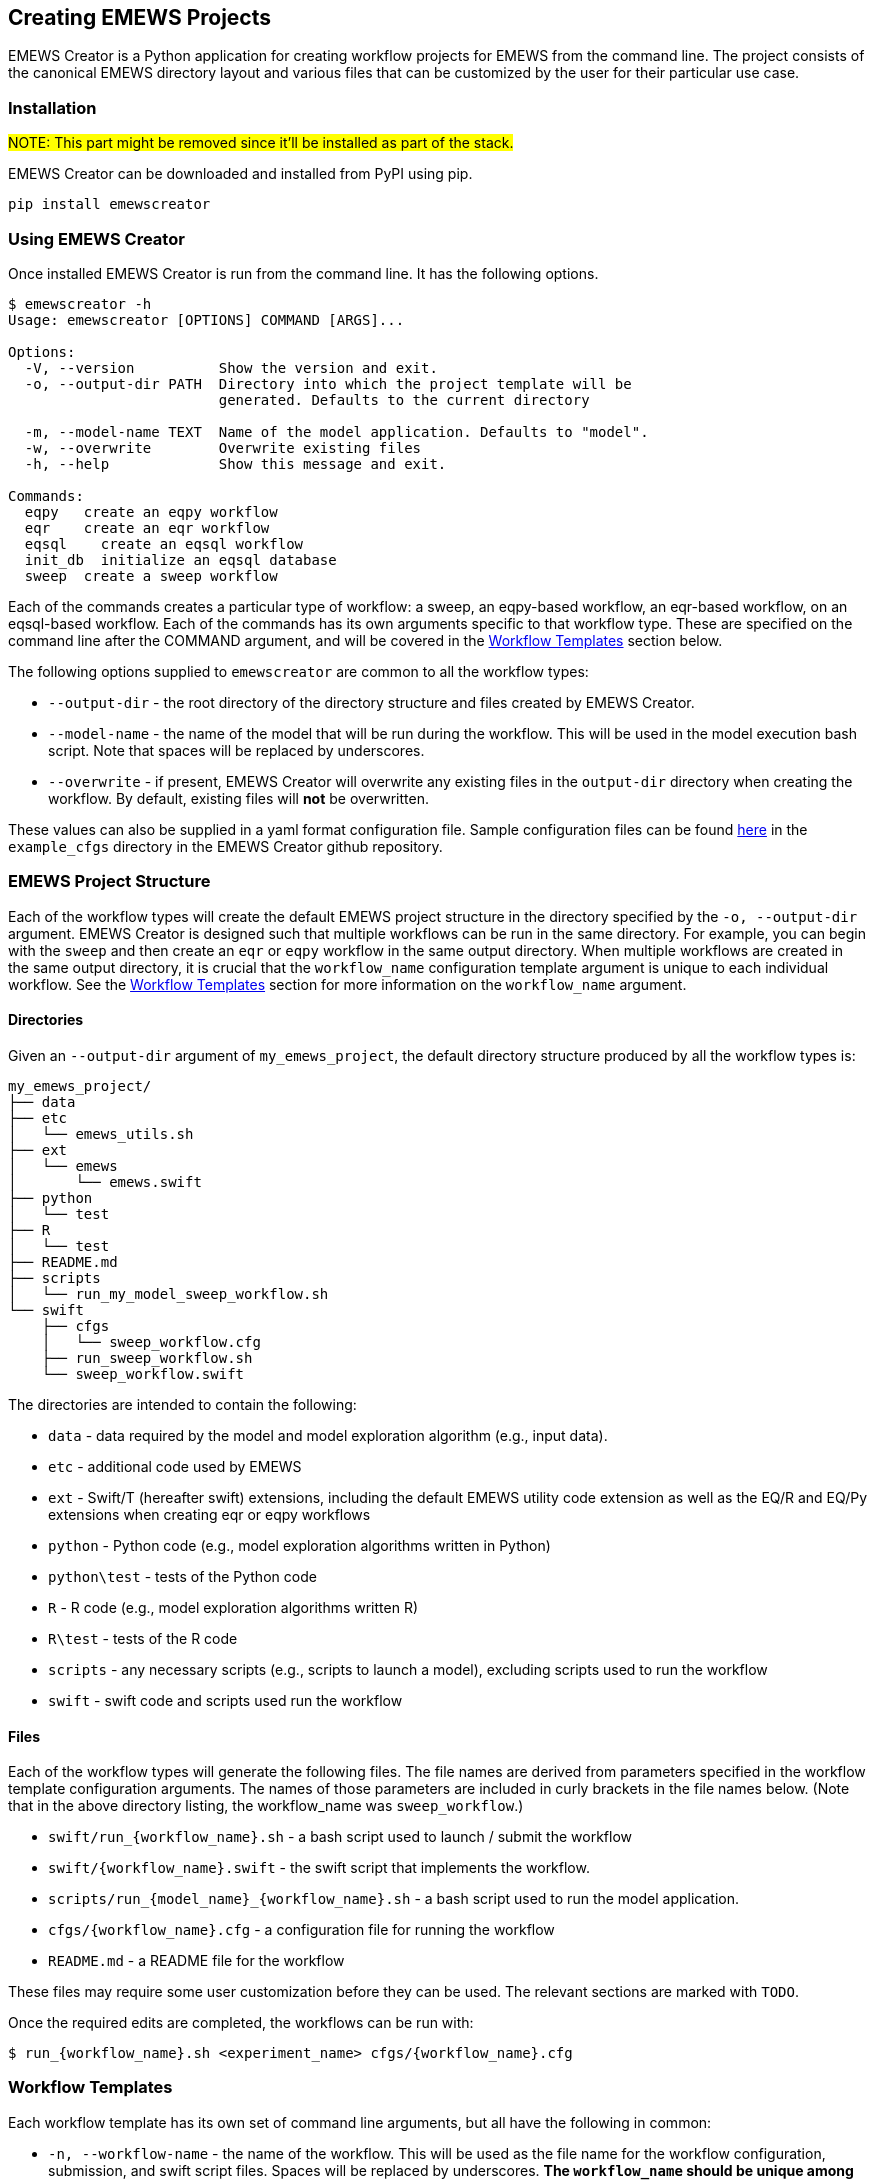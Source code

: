 [[creating_emews_projects, Creating EMEWS Projects]]
== Creating EMEWS Projects

EMEWS Creator is a Python application for creating workflow projects for EMEWS from
the command line. The project consists of the canonical EMEWS directory layout and 
various files that can be customized by the user for their particular use case.


=== Installation

#NOTE: This part might be removed since it'll be installed as part of the stack.#

EMEWS Creator can be downloaded and installed from PyPI using pip.

----
pip install emewscreator
----

=== Using EMEWS Creator

Once installed EMEWS Creator is run from the command line. It has the following
options.

----
$ emewscreator -h
Usage: emewscreator [OPTIONS] COMMAND [ARGS]...

Options:
  -V, --version          Show the version and exit.
  -o, --output-dir PATH  Directory into which the project template will be
                         generated. Defaults to the current directory

  -m, --model-name TEXT  Name of the model application. Defaults to "model".
  -w, --overwrite        Overwrite existing files
  -h, --help             Show this message and exit.

Commands:
  eqpy   create an eqpy workflow
  eqr    create an eqr workflow
  eqsql    create an eqsql workflow
  init_db  initialize an eqsql database
  sweep  create a sweep workflow
----

Each of the commands creates a particular type of workflow: a sweep, an eqpy-based workflow, 
an eqr-based workflow, on an eqsql-based workflow. Each of the commands has its own arguments specific to that
workflow type. These are specified on the command line after the COMMAND argument, and will 
be covered in the <<wflow_templates>> section below.

The following options supplied to `emewscreator` are common to all the workflow types:

*  `--output-dir` - the root directory of the directory structure and files created
by EMEWS Creator. 
* `--model-name` - the name  of the model that will be run during the workflow. 
This will be used in the model execution bash script. Note that spaces will be replaced by underscores.
* `--overwrite` - if present, EMEWS Creator will overwrite any existing files in the
`output-dir` directory when creating the workflow. By default, existing files will *not* be overwritten. 

These values can also be supplied in a yaml format configuration file. Sample
configuration files can be found https://github.com/emews/emews-project-creator/tree/master/example_cfgs[here,window=_blank,pts="noopener,nofollow"]
in the `example_cfgs` directory in the EMEWS Creator github repository. 

[[emews_proj_struc, EMEWS Project Structure]]
=== EMEWS Project Structure

Each of the workflow types will create the default EMEWS project structure
in the directory specified by the `-o, --output-dir` argument. 
EMEWS Creator is designed such that multiple workflows can be run in the same directory. 
For example, you can begin with the `sweep` and then create an `eqr` or `eqpy`
workflow in the same output directory. When multiple workflows are created
in the same output directory, it is crucial that the `workflow_name`
configuration template argument is unique to each individual workflow. See
the <<wflow_templates>> section for more information on the `workflow_name`
argument.

==== Directories

Given an `--output-dir` argument of `my_emews_project`, the default directory structure 
produced by all the workflow types is:

----
my_emews_project/
├── data
├── etc
│   └── emews_utils.sh
├── ext
│   └── emews
│       └── emews.swift
├── python
│   └── test
├── R
│   └── test
├── README.md
├── scripts
│   └── run_my_model_sweep_workflow.sh
└── swift
    ├── cfgs
    │   └── sweep_workflow.cfg
    ├── run_sweep_workflow.sh
    └── sweep_workflow.swift
----

The directories are intended to contain the following:

 * `data` - data required by the model and model exploration algorithm (e.g., input data).
 * `etc` - additional code used by EMEWS
 * `ext` - Swift/T (hereafter swift) extensions, including the default EMEWS utility code extension as well as
 the EQ/R and EQ/Py extensions when creating eqr or eqpy workflows
 * `python` - Python code (e.g., model exploration algorithms written in Python)
 * `python\test` - tests of the Python code
 * `R` - R code (e.g., model exploration algorithms written R)
 * `R\test` - tests of the R code
 * `scripts` - any necessary scripts (e.g., scripts to launch a model), excluding scripts used to run the workflow
 * `swift` - swift code and scripts used run the workflow

==== Files 
Each of the workflow types will generate the following files. The file names
are derived from parameters specified in the workflow template configuration
arguments. The names of those parameters are included in curly brackets
in the file names below. (Note that in the above directory listing, the workflow_name
was `sweep_workflow`.)

* `swift/run_{workflow_name}.sh` - a bash script used to launch / submit the workflow
* `swift/{workflow_name}.swift` - the swift script that implements the workflow.
* `scripts/run_{model_name}_{workflow_name}.sh` - a bash script used to run the model application.
* `cfgs/{workflow_name}.cfg` - a configuration file for running the workflow
* `README.md` - a README file for the workflow

These files may require some user customization before they can be used. The 
relevant sections are marked with `TODO`.

Once the required edits are completed, the workflows can be run with:

----
$ run_{workflow_name}.sh <experiment_name> cfgs/{workflow_name}.cfg
----

[[wflow_templates, Workflow Templates]]
=== Workflow Templates

Each workflow template has its own set of command line arguments, but all have the following
in common:

* `-n, --workflow-name` - the name of the workflow. This will be used as the file name for the workflow configuration, submission, and swift script files. Spaces will be replaced by underscores. 
**The `workflow_name` should be unique among all the workflows in the output directory.**
* `-c, --config` - path to the workflow template configuration file, optional if all
the required arguments are specified on the command line

The workflow template configuration file can be used to specify any of a
workflow template's configuration parameters when those parameters are
not specified on the command line. This file is in yaml format.
As mentioned above, sample configuration files can be found 
https://github.com/emews/emews-project-creator/tree/master/example_cfgs[here,window=_blank,pts="noopener,nofollow"] 
in the `example_cfgs` directory in the EMEWS Creator github repository. Arguments
supplied on the command line will override those supplied in a configuration file.
If any required arguments are missing from the command line, then the
configuration file is required to supply the missing arguments.

[[sweep, Sweep Template]]
==== Sweep
The sweep command creates a sweep workflow in which EMEWS reads an input file,
and runs an application using each line of the input file as input to an application run.
We call this input file an _unrolled parameter file_ or _UPF_ file, as it contains a
full explicit listing of all the parameter combinations to run, rather than some
more terse sweep description. The following is the EMEWS sweep workflow structure:

image::EMEWS_figure_sweep.png[Sweep, 640, 480]

Usage:

----
$ emewscreator sweep -h
Usage: emewscreator sweep [OPTIONS]

Options:
  -c, --config PATH         Path to the template configuration file
                            [required if any command line arguments are
                            missing]

  -n, --workflow-name TEXT  Name of the workflow
  -h, --help                Show this message and exit.
----

A sample sweep configuration file can be found https://github.com/emews/emews-project-creator/blob/master/example_cfgs/sweep.yaml[here,window=sweep.yaml,pts="noopener,nofollow"]. 

Generating a sweep workflow creates the following files. The exact file names are dependent on 
the workflow_name and model_name configuration parameters. Here the workflow name is `sweep workflow`
and the model name is `my model`.

* `swift/run_sweep_workflow.sh` - a bash script used to launch the workflow
* `swift/sweep_workflow.swift` - a swift script that will iterate through an input file, passing each line of that input to a model
* `scripts/run_my_model_sweep_workflow.sh` - a bash script for executing the model. The swift script calls this script
to run the model, passing it one line of input from the input file.
* `swift/cfgs/sweep_workflow.cfg` - the configuration file for the workflow, specifying the location of the sweep input file,
among other parameters.

These files contain lines or sections marked with *TODO* where that line or section needs
to be edited to customize the file for your model and workflow. See <<uc1>> for a fully fleshed out
sweep workflow created using EMEWS Creator. We will look more closely at relevant parts of these files
next.

#NOTE: do we need to update all the commit-specific permalinks like the one below?#

https://github.com/jozik/emews_next_gen_tutorial_tests/blob/2843e5d305c93e38f56988c75e1a723e73b30d8d/code/emews_project/swift/run_sweep_workflow.sh#L1[`*run_sweep_workflow.sh*`,window=UC1,pts="noopener,nofollow"]

NOTE: The launch scripts produced by the EMEWS Creator _source_ other files. Doing this in a bash script
makes any variables and functions defined in those files available to the current file, as if they had been
defined in the current file.

The initial section of the file processes the input arguments to the file,
initalizing some variables that are used in the following parts of the file.

[source,bash]
----
#! /usr/bin/env bash
set -eu

if [ "$#" -ne 2 ]; then    <1>
  script_name=$(basename $0)
  echo "Usage: ${script_name} exp_id cfg_file"
  exit 1
fi

# Uncomment to turn on swift/t logging. Can also set TURBINE_LOG,
# TURBINE_DEBUG, and ADLB_DEBUG to 0 to turn off logging
# export TURBINE_LOG=1 TURBINE_DEBUG=1 ADLB_DEBUG=1
export EMEWS_PROJECT_ROOT=$( cd $( dirname $0 )/.. ; /bin/pwd )    <2>
# source some utility functions used by EMEWS in this script
source "${EMEWS_PROJECT_ROOT}/etc/emews_utils.sh"    <3>

export EXPID=$1
export TURBINE_OUTPUT=$EMEWS_PROJECT_ROOT/experiments/$EXPID    <4>
check_directory_exists

CFG_FILE=$2
source $CFG_FILE     <5>
----
<1> Check that the number of arguments passed to the script is equal to 2. The first should
be the name of the experiment, and the second a configuration file that will be sourced
into the current environment.
<2> Define an `EMEWS_PROJECT_ROOT` environment variable that specifies the root directory of the project.
This corresponds to the root project directory specified in `--output-dir` when running
emewscreator.
<3> Source utility functions that are used later in the script. These are: `check_directory_exists` which checks if the `TURBINE_OUTPUT` directory exists and prompts the user to continue; and `log_script` which logs the relevant environment variables and a copy of script to the `TURBINE_OUTPUT` directory.
<4> Creates and exports an `EXPID` (an experiment id) environment variable from the experiment id passed into the script and then defines the `TURBINE_OUTPUT` directory using this `EXPID`. The `TURBINE_OUTPUT` directory is used by swift as the
output location for all the files that it produces.
<5> Creates a CFG_FILE environment variable from the second argument passed into the script, and sources this file.
In this way the configuration variables, such as the file to sweep over, are made available to the launch script.

The second part of the file exports variables that are used by swift
when submitting the workflow on an HPC resource. Typically such machines use
a job scheduler that requires the user to provide the number of processes
to use, the name of the compute queue, the project to charge the compute time
to, and an estimate of how long the job will take. This section exports
those values so that they are available to swift when creating the job submission
script. These are set from values defined in the workflow configuration file
(i.e., swift/cfgs/sweep_workflow.cfg). See the discussion of that file below.


#TODO: make link#

[source, bash]
----
export PROCS=$CFG_PROCS    <1>
export QUEUE=$CFG_QUEUE
export PROJECT=$CFG_PROJECT
export WALLTIME=$CFG_WALLTIME
export PPN=$CFG_PPN 
export TURBINE_JOBNAME="${EXPID}_job"    <2>
export TURBINE_MPI_THREAD=1    <3>
----
<1> `PROCS`, `QUEUE`, `PROJECT`, `WALLTIME`, and `PPN` are set from variables defined
in the configuration file. See that section for more info #TODO#
<2> `TURBINE_JOBNAME` is used to set the name of the job in the HPC submission script.
When querying the HPC resource for the status of your job, you will see your job
name as the experiment id following by `_job`.
<3> Set `TURBINE_MPI_THREAD` to one to run MPI in a thread-safe mode to prevent any errors
if the model is multi-threaded.

The launch scripts for all the available workflow types copy all the relevant
files into the experiment directory (i.e., `TURBINE_OUTPUT`) so that the original
files can be changed without corrupting the workflow. We see that in the next
section together with some variable declarations and some potential TODOs.

[source, bash]
----
mkdir -p $TURBINE_OUTPUT    <1>
cp $CFG_FILE $TURBINE_OUTPUT/cfg.cfg    <2>

# TODO: If R cannot be found, then these will need to be   <3>
# uncommented and set correctly.
# export R_HOME=/path/to/R
# export LD_LIBRARY_PATH=$LD_LIBRARY_PATH:$R_HOME/lib

# TODO: If Python cannot be found or there are "Cannot find     <4>
# X package" type errors then these two environment variables
# will need to be uncommented and set correctly.
# export PYTHONHOME=/path/to/python
# export PYTHONPATH=$EMEWS_PROJECT_ROOT/python

EMEWS_EXT=$EMEWS_PROJECT_ROOT/ext/emews    <5>

# Copies UPF file to experiment directory
U_UPF_FILE=$EMEWS_PROJECT_ROOT/$CFG_UPF
UPF_FILE=$TURBINE_OUTPUT/upf.txt
cp $U_UPF_FILE $UPF_FILE    <6>
----
<1> Make the `TURBINE_OUTPUT` experiment directory
<2> Copy the workflow configuration file into the experiment directory
<3> If there are errors when running R code in workflows, this section
can be edited appropriately and uncommented.
<4> If there are errors when running Python code in workflows, this section
can be edited appropriately and uncommented.
<5> Set an environment directory for the EMEWS swift extensions. This is
used internally by the workflow, and should not be edited.
<6> Copy the _UPF_ file to experiment directory as `upf.txt`. This
is the file containing the sweep input, one parameter set per line.

The launch script pass arguments to the swift script via the command line.
We define a variable that represents the command line and pass the
location of the _UPF_ file using that. 

[source, bash]
----
CMD_LINE_ARGS="$* -f=$UPF_FILE "
# CMD_LINE_ARGS can be extended with +=:
# CMD_LINE_ARGS+="-another_arg=$ANOTHER_VAR"
----

When submitting the workflow on an HPC machine, the type of job scheduled must be set in order for
swift to correctly submit the job. This is done in the next section.

[source, bash]
----
# TODO: Set MACHINE to your schedule type (e.g. pbs, slurm, cobalt etc.),
# or empty for an immediate non-queued unscheduled run
MACHINE=""

if [ -n "$MACHINE" ]; then
  MACHINE="-m $MACHINE"
fi

# TODO: Some slurm machines may expect jobs to be run
# with srun, rather than the default mpiexec (for example). If
# so, uncomment this export.
# export TURBINE_LAUNCHER=srun
----

The final section logs a copy of the submission script to the experiment directory and
calls swift to submit the job and execute the workflow swift script.

[source, bash]
----
# TODO: Add any script variables that you want to log as
# part of the experiment meta data to the USER_VARS array,
# for example, USER_VARS=("VAR_1" "VAR_2")
USER_VARS=()
# log variables and script to to TURBINE_OUTPUT directory
log_script    <1>
# echo's anything following this to standard out
set -x
SWIFT_FILE=sweep_workflow.swift    <2>
swift-t -n $PROCS $MACHINE -p \    <3>
    -I $EMEWS_EXT -r $EMEWS_EXT \
    -e TURBINE_MPI_THREAD \    <4>
    -e TURBINE_OUTPUT \
    -e EMEWS_PROJECT_ROOT \
    $EMEWS_PROJECT_ROOT/swift/$SWIFT_FILE \
    $CMD_LINE_ARGS    <5>
----
<1> Log a copy of this submission script including any of the variables
in `USER_VARS` to the experiment directory.
<2> Define a variable containing the name of the swift workflow script to
execute.
<3> Call swift passing it the relevant variables and the path of the swift script to be executed. At this point the script is either executed immediately or scheduled for execution depending on the value of the MACHINE variable.
<4> The `-e` argument to swift adds the specified variable to the script execution environment. On some HPC machines,
the login environment is separate from the compute environment. Consequently, variables defined in the login environment
that are referenced in the swift script when it executes in the compute environment need to be made available for the
script to work correctly. The `-e` argument does this, adding the specified variables to the compute environment.
<5> Pass the `CMD_LINE_ARGS` to the swift script.


https://github.com/jozik/emews_next_gen_tutorial_tests/blob/2843e5d305c93e38f56988c75e1a723e73b30d8d/code/emews_project/swift/sweep_workflow.swift#L1[`*sweep_workflow.swift*`,window=UC1,pts="noopener,nofollow"]

This file is the swift script that performs the actual sweep. The script consists of an opening section that
defines some variables, and 3 functions, one `run_model` that calls the model itself, one `make_dir` utility 
function, and a `main` function that performs the sweep.

[source, swift]
----
string emews_root = getenv("EMEWS_PROJECT_ROOT");    <1>
string turbine_output = getenv("TURBINE_OUTPUT");

file model_sh = input(emews_root+"/scripts/run_my_model_sweep_workflow.sh");    <2>
file upf = input(argv("f"));    <3>
----
<1> Set `emews_root` and `turbine_output` from the `EMEWS_PROJECT_ROOT` and `TURBINE_OUTPUT`
environment variables. These were exported in the 
https://github.com/jozik/emews_next_gen_tutorial_tests/blob/2843e5d305c93e38f56988c75e1a723e73b30d8d/code/emews_project/swift/run_sweep_workflow.sh#L1[`run_sweep_workflow.sh`,window=UC1,pts="noopener,nofollow"] script.
<2> Get the bash script that will be used to launch the model. Swift calls this script
(`scripts/run_my_model_sweep_workflow.sh`) to perform a model run.
<3> Get the upf file by parsing the `-f` argument to this script. The `-f` argument was specified in
as part of the `CMD_LINE_ARGS` in the https://github.com/jozik/emews_next_gen_tutorial_tests/blob/2843e5d305c93e38f56988c75e1a723e73b30d8d/code/emews_project/swift/run_sweep_workflow.sh#L1[`run_sweep_workflow.sh`,window=UC1,pts="noopener,nofollow"] script.

The `run_model` function executes a single model run via a bash script. It calls bash, passing it the name of the bash
script to run, the parameter line (from the upf file) to use, the EMEWS_PROJECT_ROOT directory, and the path of an instance directory. The expectation is that each model run will execute in its own directory and `instance` is the path of that directory. Standard out and standard error are redirected to an `out` and `err` file, respectively.

[source, swift]
----
// app function used to run the model
app (file out, file err) run_model(file shfile, string param_line, string instance)
{
    "bash" shfile param_line emews_root instance @stdout=out @stderr=err;    <1>
}
----
<1> Call `bash` to run the model script specified in the previous section, redirecting
`stdout` and `stderr` to `file out` and `file err`, respectively.


When we run the model, we want each to run in its own `instance` directory, and we
need a function to create that directory. `make_dir` is a swift app function
that calls the operating system's `mkdir` command to create the directory.

[source, swift]
----
// call this to create any required directories
app (void o) make_dir(string dirname) {
    "mkdir" "-p" dirname;
}
----

The `main` function iterates over each line of the upf file, passing each line
to the model script to run.

[source, swift]
----
// Iterate over each line in the upf file, passing each line 
// to the model script to run
main() {
    // run_prerequisites() => {    
    string upf_lines[] = file_lines(upf);    <1>
    foreach s,i in upf_lines {    <2>
        string instance = "%s/instance_%i/" % (turbine_output, i+1);   <3>
        make_dir(instance) => {    <4>
            file out <instance+"out.txt">;    <5>
            file err <instance+"err.txt">;
            (out,err) = run_model(model_sh, s, instance);    <6>
        }
    }
    // }
}
----
<1> Read all the lines from the upf file into a string array `upf_lines`.
<2> For each line in the array, executing the code within the block. This
will run in parallel, executing as many lines concurrently as there are
available workers. Here `s` is the element at index `i` in the `upf_lines` array,
such that `i` corresponds to the line number in the upf file itself.
<3> Create the name of the instance directory that we pass to each model execution,
using `i` to uniquely name each instance directory.
<4> Call `make_dir` to create each instance directory.
<5> Create the files into which the `stdout` and `stderr` will
be written for each model run in each instance directory, naming
them `out.txt` and `err.txt`.
<6> Call `run_model` to execute the model run.


https://github.com/jozik/emews_next_gen_tutorial_tests/blob/2843e5d305c93e38f56988c75e1a723e73b30d8d/code/emews_project/scripts/run_my_model_sweep_workflow.sh#L1[`*run_my_model_sweep_workflow.sh*`,window=UC1,pts="noopener,nofollow"]

`run_my_model_sweep_workflow.sh` is called by `sweep_workflow.swift` to execute
the model as if the model has been run from the command line. The script is passed a
single line of parameters from the upf file, the
emews root directory location, and the instance directory created in `sweep_workflow.swift`.
You will need to update the `MODEL_CMD` variable to specify the model executable.

The script begins with defining an optional `TIMEOUT` that will timeout
the model if its run duration exceeds that value.


[source, bash]
----
# Check for an optional timeout threshold in seconds. If the duration of the
# model run as executed below, takes longer that this threshold
# then the run will be aborted. Note that the "timeout" command
# must be supported by executing OS.

# The timeout argument is optional. By default the "run_model" swift
# app function sends 3 arguments, and no timeout value is set. If there
# is a 4th (the TIMEOUT_ARG_INDEX) argument, we use that as the timeout value.

# !!! IF YOU CHANGE THE NUMBER OF ARGUMENTS PASSED TO THIS SCRIPT, YOU MUST
# CHANGE THE TIMEOUT_ARG_INDEX !!!
TIMEOUT="" 
TIMEOUT_ARG_INDEX=4    <1>
if [[ $# ==  $TIMEOUT_ARG_INDEX ]]
then
	TIMEOUT=${!TIMEOUT_ARG_INDEX}
fi

TIMEOUT_CMD=""
if [ -n "$TIMEOUT" ]; then
  TIMEOUT_CMD="timeout $TIMEOUT"
fi
----
<1> If this script is passed `TIMEOUT_ARG_INDEX` number of arguments,
then that argument (defaulting to the 4th argument) will be used as
the number of seconds after which to timeout. 

The next section of the script assigns the scripts command line arguments to
some variables and changes directory to the instance directory passed to
the script.

[source, bash]
----
# Set PARAM_LINE from the first argument to this script
# PARAM_LINE is the string containing the model parameters for a run.
PARAM_LINE=$1

# Set EMEWS_ROOT to the root directory of the project (i.e. the directory
# that contains the scripts, swift, etc. directories and files)
EMEWS_ROOT=$2

# Each model run, runs in its own "instance" directory
# Set INSTANCE_DIRECTORY to that and cd into it.
INSTANCE_DIRECTORY=$3
cd $INSTANCE_DIRECTORY
----

The final section defines the model executable in `MODEL_CMD` and runs
the model with the optional timeout.

[source, bash]
----
# TODO: Define the command to run the model. For example,
# MODEL_CMD="python"
MODEL_CMD=""    <1>
# TODO: Define the arguments to the MODEL_CMD. Each argument should be
# surrounded by quotes and separated by spaces. For example,
# arg_array=("$EMEWS_ROOT/python/my_model.py" "$PARAM_LINE")
arg_array=("arg1" "arg2" "arg3")    <2>
COMMAND="$MODEL_CMD ${arg_array[@]}"

# Turn bash error checking off. This is
# required to properly handle the model execution
# return values and the optional timeout.
set +e
echo "Running $COMMAND"

$TIMEOUT_CMD $COMMAND    <3>
# $? is the exit status of the most recently executed command (i.e the
# line above)
RES=$?
if [ "$RES" -ne 0 ]; then
	if [ "$RES" == 124 ]; then
    echo "---> Timeout error in $COMMAND"
  else
	   echo "---> Error in $COMMAND"
  fi
fi
----
<1> Define the model executable. For a stand alone compiled executable, this will be the
path to that executable. For example, something like `$HOME/sfw/epi_model-1.0/bin/epimodel`.
For a model written in an interpreted language such as R or Python, this will be the R/RScript or Python
executable. 
<2> Define the array of arguments to pass to the `MODEL_CMD` executable. At the very
least, this will typically include the `PARAM_LINE` variable in order to pass the
upf line to the model. For an R or Python application, this will also include
the path to the R or Python code to run.
<3> Run the model with the optional `TIMEOUT_CMD`. If no `TIMEOUT` was specified, this
will be empty.

https://github.com/jozik/emews_next_gen_tutorial_tests/blob/2843e5d305c93e38f56988c75e1a723e73b30d8d/code/emews_project/swift/cfgs/sweep_workflow.cfg#L1[`*sweep_workflow.cfg*`,window=UC1,pts="noopener,nofollow"]

The final file produced by the emewscreator for the sweep workflow is 
https://github.com/jozik/emews_next_gen_tutorial_tests/blob/2843e5d305c93e38f56988c75e1a723e73b30d8d/code/emews_project/swift/cfgs/sweep_workflow.cfg#L1[`sweep_workflow.cfg`,window=UC1,pts="noopener,nofollow"].
This file is sourced by the submission script https://github.com/jozik/emews_next_gen_tutorial_tests/blob/2843e5d305c93e38f56988c75e1a723e73b30d8d/code/emews_project/swift/run_sweep_workflow.sh#L1[`run_sweep_workflow.sh`,window=UC1,pts="noopener,nofollow"] to retrieve the HPC scheduler parameters for the workflow and the location
of the upf file. The intention here is that these parameters are the most frequently changed between
different workflow runs, and rather than edit the submission script itself, it is easier to edit
a configuration file.

[source, bash]
----
CFG_WALLTIME=24:00:00   <1>
CFG_QUEUE=queue    <2>
CFG_PROJECT=project    <3>
NODES=4    <4>
CFG_PPN=4    <5>
CFG_PROCS=$(( NODES * CFG_PPN ))    <6>
# TODO: Update with path to upf file, relative
# to emews project root directory.
CFG_UPF=data/upf.txt    <7>
----
<1> Set the estimated duration of the workflow.
<2> Set the queue on which to run the workflow.
<3> Set the project with which to run the workflow.
<4> Set the number of HPC nodes with which to run the workflow.
<5> Set the number of processes per node (PPN) to use.
<6> Compute the total number of processes to allocate to the job
by multiplying the number of nodes by the PPN.
<7> Set the path to the UPF file. For convenience, this is relative to the 
emews project root directory.

NOTE: See your HPC resource's documentation for details on the appropriate values and formats
for `CFG_WALLTIME`, `CFG_QUEUE`, and `CFG_PROJECT`.

[[eqpy_top]]
==== EQPy

The EQPy workflow template creates a workflow that uses EMEWS Queues for Python (EQ/Py)
to execute an application using input parameters provided by a
Python model exploration (ME) algorithm.  EQ/Py is a swift extension that adds two blocking queues through which a swift script and a Python algorithm can coordinate execution. The following is the EMEWS workflow structure with EQ/Py:

image::EMEWS_figure_EQPy_black.png[EQPy, 640, 480]

and this is a zoomed in picture showing the Python-based ME and swift script queue coordination.

image::EMEWS_figure_zoomed_EQPy_black.png[EQPy Zoomed, 640, 480]

The eqpy template installs this extension and adds user customizable code that allows model runs and exploration to be controlled from a Python algorithm using the two queues. By default the coordinated execution of the two follows this pattern:

1. The swift script initializes the EQ/Py extension, including the the Python code, and then waits for the Python code to produce parameters for a parallelized collection of model runs.
2. The Python code produces an initial set of parameters.
3. The Python code passes these parameters to the swift script.
4. The Python code then waits for the swift code.
5. Having received the parameters for the model runs, the swift script launches those runs in parallel.
6. When the model runs are finished, the swift script passes a result derived from the output of those runs back to the Python code.
7. The swift script then waits for the next set of parameters or a flag indicating that no more runs need to be performed.
8. Having received the results from the swift script, the Python code algorithm produces a new set of parameters based on the swift result, and passes those back to the waiting swift script.

Steps 5 - 8 are repeated until a stopping condition (e.g., algorithm convergence or some maximum number of iterations) is reached.

Usage:

```
$ emewscreator eqpy -h

Usage: emewscreator eqpy [OPTIONS]

Options:
  -c, --config PATH              Path to the template configuration file
                                 [required if any command line arguments are
                                 missing]

  -n, --workflow-name TEXT       Name of the workflow
  --module-name TEXT             Python model exploration algorithm module
                                 name

  --me-cfg-file PATH             Configuration file for the model exploration
                                 algorithm

  --trials INTEGER               Number of trials / replicates to perform for
                                 each model run. Defaults to 1

  --model-output-file-name TEXT  Model output base file name, file name only
                                 (e.g., "output.csv")

  --eqpy-dir PATH                Directory where the eqpy extension is
                                 located. If the extension does not exist at
                                 this location it will be installed there.
                                 Defaults to {output_dir}/ext/EQ-Py

  -h, --help                     Show this message and exit.
```

In addition to the common configuration arguments described in <<wflow_templates>>
the eqpy template also has the following arguments:

* `--module-name` - the Python module implementing the ME algorithm
* `--me-cfg-file` - the path to a configuration file for the Python ME algorithm. This
path will be passed to the Python ME when it is initialized. This is relative to the
directory specified in `--output-dir`.
* `--trials` - the number of trials or replicates to perform for each model run. Defaults to 1.
* `model-output-file-name` - each model run is passed a file path for writing its output.
This is the name of that file.

In addition to the default set of files described in the <<emews_proj_struc>> section, the
eqpy workflow template will also install the EQPy EMEWS swift extension. By default, the extension will be installed in in `ext/EQ-Py`. An alternative location can be specified with the `--eqpy-dir`
configuration parameter.

* `--eqpy-dir` - specifies the location of the eqpy extension (defaults to `ext/EQ-Py`)

You can set this to use an existing EQ-Py extension, or if the specified location
doesn't exist, the extension will be installed there.

The extension consists of the following files.

* `eqpy.py`
* `EQPy.swift`

These should not be edited by the user.

A sample `eqpy` configuration file can be found https://github.com/emews/emews-project-creator/blob/master/example_cfgs/eqpy.yaml[here].


Generating an EQPy workflow creates the following files. The exact file names are dependent on 
the `workflow_name` and `model_name` configuration parameters. Here the workflow name is `eqpy workflow`
and the model name is `my model`.

* `swift/run_eqpy_workflow.sh` - a bash script used to launch the workflow
* `swift/eqpy_workflow.swift` - a swift script that will initialize a Python ME algorithm, and wait for that
algorithm to pass it parameters to execute in model runs.
* `scripts/run_my_model_eqpy_workflow.sh` - a bash script for executing the model. The swift script calls this script
to run the model, passing it the parameters produced by the Python ME algorithm.
* `swift/cfgs/eqpy_workflow.cfg` - the configuration file for the workflow

These files contain lines or sections marked with *TODO* where that line or section needs
to be edited to customize the file for your model and workflow. 


[[eqpy_launch_script]]
https://github.com/jozik/emews_next_gen_tutorial_tests/blob/8b24e701c0eda35044cd5723a0d46e4aa5cfa26b/code/eqpy_project/swift/run_eqpy_workflow.sh#L1[`*run_eqpy_workflow.sh*`,window=run_eqpy_workflow.sh,pts="noopener,nofollow"]

More details to come.

[[eqpy_workflow_script]]
https://github.com/jozik/emews_next_gen_tutorial_tests/blob/8b24e701c0eda35044cd5723a0d46e4aa5cfa26b/code/eqpy_project/swift/eqpy_workflow.swift#L1[`*eqpy_workflow.swift*`,window=eqpy_workflow.swift,pts="noopener,nofollow"]

More details to come.

[[run_eqpy_model_script]]
https://github.com/jozik/emews_next_gen_tutorial_tests/blob/8b24e701c0eda35044cd5723a0d46e4aa5cfa26b/code/eqpy_project/scripts/run_my_model_eqpy_workflow.sh#L1[`*run_my_model_eqpy_workflow.sh*`,window=run_my_model_eqpy_workflow.sh,pts="noopener,nofollow"]

More details to come.

[[eqpy_workflow_cfg]]
https://github.com/jozik/emews_next_gen_tutorial_tests/blob/8b24e701c0eda35044cd5723a0d46e4aa5cfa26b/code/eqpy_project/swift/cfgs/eqpy_workflow.cfg#L1[`*eqpy_workflow.cfg*`,window=eqpy_workflow.cfg,pts="noopener,nofollow"]

More details to come.

[[eqr_top]]
==== EQR

The eqr template works much the same as the eqpy template, but for ME algorithms written in R. It generates files and code for ME using the EQ/R EMEWS extension. The EQ/R extension adds two blocking queues through which a swift script and a R algorithm can coordinate execution. The following is the EMEWS workflow structure with EQ/R:

image::EMEWS_figure_EQR_black.png[EQR, 640, 480]

and this is a zoomed in picture showing the R-based ME and swift script queue coordination.

image::EMEWS_figure_zoomed_EQR_black.png[EQR Zoomed, 640, 480]

The eqr template installs this extension and adds user customizable code that allows model runs and exploration to be controlled from a R algorithm using the two queues. By default the coordinated execution of the two uses the following pattern (identical to that of the eqpy template).

1. The swift script initializes the EQ/R extension, including the the R code, and then waits for the R code to produce parameters for a parallelized collection of model runs.
2. The R code produces an initial set of parameters.
3. The R code passes these parameters to the swift script.
4. The R code then waits for the swift script.
5. Having received the parameters for the model runs, the swift script launches those runs in parallel.
6. When the model runs are finished, the swift script passes a result derived from the output of those runs back to the R code.
7. The swift script then waits for the next set of parameters or a flag indicating that no more runs need to be performed.
8. Having received the results from the swift script, the R code algorithm produces a new set of parameters based on the swift result, and passes those back to the waiting swift script.

Steps 5 - 8 are repeated until a stopping condition (e.g., algorithm convergence or some maximum number of iterations) is reached.


Usage:

```
$ emewscreator eqr -h
Usage: emewscreator eqr [OPTIONS]

Options:
  -c, --config PATH              Path to the template configuration file
                                 [required if any command line arguments are
                                 missing]

  -n, --workflow-name TEXT       Name of the workflow
  --script-file TEXT             Path to the R model exploration algorithm
  --me-cfg-file PATH             Configuration file for the model exploration
                                 algorithm

  --trials INTEGER               Number of trials / replicates to perform for
                                 each model run

  --model-output-file-name TEXT  Model output base file name, file name only
                                 (e.g., "output.csv")

  --eqr-dir PATH                 Directory where the eqr extension is located.
                                 If the extension does not exist at this
                                 location it will be installed there. Defaults
                                 to {output_dir}/ext/EQ-R

  -h, --help                     Show this message and exit.

```

In addition to the common configuration parameters described in <<wflow_templates>>
the `eqr` template also has the following arguments:

* `--script-file` - the path to the R script implementing the ME algorithm
* `--me-cfg-file` - the path to a configuration file for the R ME algorithm. This
path will be passed to the R ME when it is initialized. This path is relative
to the directory specified by `--output-dir`.
* `--trials` - the number of trials or replicates to perform for each model run
* `--model_output_file_name` - each model run is passed a file path for writing its output.
This is the name of that file.

In addition to the default set of files described in the <<emews_proj_struc>> 
section, the eqr workflow template will also
install the source for the EQ/R EMEWS swift extension. By default, the extension will be typically be installed 
in `ext/EQ-R`. If EMEWS Creator has been installed as part of a binary install using
the EMEWS installer, the default location will updated to reflect that. However, an alternative location can be specified with the `--eqr-dir` configuration argument, if necessary.

* `--eqr-dir` - specifies the location of the eqr extension

If EMEWS Creator has been installed as part of a binary EMEWS stack install, the EQ-R extension binary will be included,
and the `--eqr-dir` argument does not need to be specified. Otherwise, you can set this to use an existing EQ-R extension, or if the specified location doesn't exist, the extension will be installed there.

// TODO NC: Re: the installation, we should align this with the easy software stack installation. If necessary, for the same EQPy section above too.
 

IMPORTANT: The extension needs to be compiled before it can be used. See `{eqr_dir}/src/README.md` for compilation instructions. If EMEWS Creator has been installed as part of a binary install using the EMEWS installer, compilation is *NOT* necessary.

A sample EQR configuration file can be found https://github.com/emews/emews-project-creator/blob/master/example_cfgs/eqr.yaml[here].


Generating an EQR workflow creates the following files. The exact file names are dependent on 
the `workflow_name` and `model_name` configuration parameters. Here the workflow name is `eqr workflow`
and the model name is `my model`.

* `swift/run_eqr_workflow.sh` - a bash script used to launch the workflow
* `swift/eqr_workflow.swift` - a swift script that will initialize a R ME algorithm, and wait for that
algorithm to pass it parameters to execute in model runs.
* `scripts/run_my_model_eqr_workflow.sh` - a bash script for executing the model. The swift script calls this script
to run the model, passing it the parameters produced by the Python ME algorithm.
* `swift/cfgs/eqr_workflow.cfg` - the configuration file for the workflow

These files contain lines or sections marked with *TODO* where that line or section needs
to be edited to customize the file for your model and workflow. 

[[eqr_launch_script]]
https://github.com/jozik/emews_next_gen_tutorial_tests/blob/8b24e701c0eda35044cd5723a0d46e4aa5cfa26b/code/eqr_project/swift/run_eqr_workflow.sh#L1[`*run_eqr_workflow.sh*`,window=run_eqr_workflow.sh,pts="noopener,nofollow"]

More details to come.

[[eqr_workflow_script]]
https://github.com/jozik/emews_next_gen_tutorial_tests/blob/8b24e701c0eda35044cd5723a0d46e4aa5cfa26b/code/eqr_project/swift/eqr_workflow.swift#L1[`*eqr_workflow.swift*`,window=eqr_workflow.swift,pts="noopener,nofollow"]

More details to come.

[[run_eqr_model_script]]
https://github.com/jozik/emews_next_gen_tutorial_tests/blob/8b24e701c0eda35044cd5723a0d46e4aa5cfa26b/code/eqr_project/scripts/run_my_model_eqr_workflow.sh#L1[`*run_my_model_eqr_workflow.sh*`,window=run_my_model_eqr_workflow.sh,pts="noopener,nofollow"]

More details to come.

[[eqr_workflow_cfg]]
https://github.com/jozik/emews_next_gen_tutorial_tests/blob/8b24e701c0eda35044cd5723a0d46e4aa5cfa26b/code/eqr_project/swift/cfgs/eqr_workflow.cfg#L1[`*eqr_workflow.cfg*`,window=eqr_workflow.cfg,pts="noopener,nofollow"]

More details to come.


[[eqsql_top]]
==== EQSQL

#TODO#: text that distinguishes between local run (db on same machine, swift non-scheduled
submission), and swift scheduled worker pool submission, and how that applies to the code
created by the template.

The eqsql command creates a workflow that submits tasks (such as
application runs) to a database queue. Worker pools pop tasks 
off this queue for evaluation, and push the results back to a database input queue. 
The tasks can be provided by a Python or R language ME algorithm. 

Usage:

----
$emewscreator eqsql -h
Usage: emewscreator eqsql [OPTIONS]

Options:
  -c, --config PATH              Path to the template configuration file.
                                 [required if any command line arguments are
                                 missing]
  --pool-id TEXT                 The name of the task worker pool.
  --task-type INTEGER            The task type id for the tasks consumed by
                                 the worker pool.
  -n, --workflow-name TEXT       Name of the workflow.
  --trials INTEGER               Number of trials / replicates to perform for
                                 each model run. Defaults to 1.
  --model-output-file-name TEXT  Model output base file name, file name only
                                 (e.g., "output.csv").
  --me-language [python|R|None]  Model exploration algorithm programming
                                 language: Python, R, or None.
  --me-file-name TEXT            The name of the model exploration algorithm
                                 template file to generate. Omit the extension
                                 (e.g., "algo", not "algo.py").
  --me-cfg-file-name TEXT        The name of the model exploration algorithm
                                 configuration file.
  --esql-db-path PATH            The path to the eqsql database.
  -h, --help                     Show this message and exit.
----

A sample eqsql configuration file can be found https://github.com/emews/emews-project-creator/blob/master/example_cfgs/eqsql.yaml[here,window=eqsql.yaml,pts="noopener,nofollow"]. 

In addition to the common configuration arguments described [above](#workflow_templates),
the eqsql template also has the following arguments:

* `--pool-id` - a unique identifier for the swift worker pool created by the template.
* `--task-type` - an integer identifying the type of task the worker pool will consume. 
* `--trials` - the number of trials or replicates to perform for each task evaluation. Defaults to 1.
* `--model-output-file-name` - each task evaluation is passed a file path for writing its output.
This is the name of that file.
* `--me-language` - the ME programming language (R, Python, None). The template will create an example ME written
in this language. If the value is `None`, then no ME example file will be created.
* `--me-cfg-file-name` - the name of the yaml format configuration file used to configure the example ME.
* `--esql-db-path` - the path to the eqsql database. This is used by the example ME to start
the database.


Generating an eqsql workflow, creates the following files, the contents of which reflect the
arguments (e.g., `pool_id`.) above. The exact file names are dependent on 
the `workflow_name`, and `model_name` configuration parameters. In the following, the workflow name 
was set to `eqsql`, and the model name to `my model`. 
If Python or R is specified in the `me_language` parameter, then an example
ME algorithm and configuration file are created. Here, the `me_language` is Python,
the `me_file_name` is `algo`, and the `me_cfg_file_name` is `algo_cfg`. 

* `swift/run_eqsql_worker_pool.sh` - a bash script used to launch the worker pool
* `swift/eqsql_worker_pool.swift` - a swift script the implements an eqsql worker pool
* `scripts/run_my_model.sh` - a bash script for executing the model. The swift script calls this script, passing it task parameters from the ME via the database.
* `python/algo.py` - an example eqsql ME in Python. The file name is specified by the `me_file_name` configuration parameter.
* `python/algo_cfg.yaml` - the configuration file for the example ME. The file name is specified by the `me_cfg_file_name` parameter
* `ext/EQ-SQL/EQSQL.swift` - swift code used by worker pools to retrieve tasks and report results to the
eqsql database. Typically this should not be edited by the user.
* `ext/EQ-SQL/eqsql_swift.py` - Python code used by worker pools to retrieve tasks and report results to the eqsql database. 
Typically, this should not be edited by the user.

These files (excluding those in `ext/EQ-SQL`) contain lines or sections marked with *TODO* where that line or section needs
to be edited to customize the file for your model and workflow. See <<uc4>> for a fully fleshed out
eqsql workflow created using EMEWS Creator. We look more closely at relevant parts of these files
next.

[[eqsql_launch_script]]
https://github.com/jozik/emews_next_gen_tutorial_tests/blob/675eb2423dea8fd3c567a42dce610d655b9ab77e/code/eqsql_project/swift/run_eqsql_worker_pool.sh#L1[`*run_eqsql_worker_pool.sh*`,window=eqsql_worker_pool.sh,pts="noopener,nofollow"]

NOTE: The launch scripts produced by the EMEWS Creator _source_ other files. Doing this in a bash script
makes any variables and functions defined in those files available to the current file, as if they had been
defined in the current file.

The initial section of the file processes the input arguments to the file,
and initializes variables that are used in the following parts of the file.

[[submit_init]]
[source,bash]
----
#! /usr/bin/env bash
set -eu

if [ "$#" -ne 2 ]; then    <1>
  script_name=$(basename $0)
  echo "Usage: ${script_name} exp_id cfg_file"
  exit 1
fi

# Uncomment to turn on swift/t logging. Can also set TURBINE_LOG,
# TURBINE_DEBUG, and ADLB_DEBUG to 0 to turn off logging
# export TURBINE_LOG=1 TURBINE_DEBUG=1 ADLB_DEBUG=1
export EMEWS_PROJECT_ROOT=$( cd $( dirname $0 )/.. ; /bin/pwd )    <2>
# source some utility functions used by EMEWS in this script
source "${EMEWS_PROJECT_ROOT}/etc/emews_utils.sh"    <3>

export EXPID=$1    <4>
export TURBINE_OUTPUT=$EMEWS_PROJECT_ROOT/experiments/$EXPID    <5>
check_directory_exists

CFG_FILE=$2    <6>
source $CFG_FILE     
----
<1> Check that the number of arguments passed to the script is equal to 2. The first should
be the name of the experiment, and the second a configuration file that will be sourced
into the current environment.
<2> Define an `EMEWS_PROJECT_ROOT` environment variable that specifies the root directory of the project.
This corresponds to the root project directory specified in `--output-dir` when running
emewscreator.
<3> Source utility functions that are used later in the script. These are: `check_directory_exists` 
which checks if the `TURBINE_OUTPUT` directory exists and prompts the user to continue; and `log_script` 
which logs the relevant environment variables and a copy of script to the `TURBINE_OUTPUT` directory.
<4> Define and export an `EXPID` (an experiment id) environment variable from the experiment id passed 
into the script.
<5> Define the `TURBINE_OUTPUT` directory using the `EXPID`. The `TURBINE_OUTPUT` directory is the
sandbox directory in which the application runs, and is used by swift as the
output location for all the files that it produces.
<6> Create a CFG_FILE environment variable from the second argument passed into the script, and source this file.
In this way the configuration variables which may change from workflow run to workflow run are included
into this submission script.

The second part of the file exports variables that are used by swift
when submitting the workflow on an HPC resource. Typically such machines use
a job scheduler that requires the user to provide the number of processes
to use, the name of the compute queue, the project to charge the compute time
to, and an estimate of how long the job will take. This section exports
those values so that they are available to swift when creating the job submission
script. These are set from values defined in the workflow configuration file
(i.e., https://github.com/jozik/emews_next_gen_tutorial_tests/blob/675eb2423dea8fd3c567a42dce610d655b9ab77e/code/eqsql_project/swift/cfgs/eqsql_worker_pool.cfg#L1[`swift/cfgs/eqsql_worker_pool.cfg`,`,window=eqsql_worker_pool.sh,pts="noopener,nofollow"]).

[source, bash]
----
export PROCS=$CFG_PROCS    <1>
export QUEUE=$CFG_QUEUE
export PROJECT=$CFG_PROJECT
export WALLTIME=$CFG_WALLTIME
export PPN=$CFG_PPN 
export TURBINE_JOBNAME="${EXPID}_job"    <2>
export TURBINE_MPI_THREAD=1    <3>
----
<1> `PROCS`, `QUEUE`, `PROJECT`, `WALLTIME`, and `PPN` are set from variables defined
in the configuration file. See that <<pool_cfg, section>> for more information.
<2> `TURBINE_JOBNAME` is used to set the name of the job in the HPC submission script.
When querying the HPC resource for the status of your job, you will see your job
name as the experiment id following by `_job`.
<3> Set `TURBINE_MPI_THREAD` to one to run MPI in a thread-safe mode to prevent any errors
if the model is multi-threaded.

The launch script copies all the relevant
files into the experiment directory (i.e., the  `TURBINE_OUTPUT` value) so that the original
files can be changed without corrupting the workflow. We see that in the next
section together with some variable declarations and potential TODOs.

[source, bash]
----
mkdir -p $TURBINE_OUTPUT    <1>
cp $CFG_FILE $TURBINE_OUTPUT/cfg.cfg    <2>

# TODO: If R cannot be found, then these will need to be   <3>
# uncommented and set correctly.
# export R_HOME=/path/to/R
# export LD_LIBRARY_PATH=$LD_LIBRARY_PATH:$R_HOME/lib

# EQSQL swift extension location
EQSQL=$EMEWS_PROJECT_ROOT/ext/EQ-SQL    <4>
EMEWS_EXT=$EMEWS_PROJECT_ROOT/ext/emews    <5>

# TODO: if Python cannot be found then uncomment    <6>
# and edit this line.
# export PYTHONHOME=/path/to/python

# TODO: if there are "Cannot find 
# X package" type Python errors then append
# the missing package's path to the PYTHONPATH
# variable below, separating the entries with ":"
export PYTHONPATH=$EMEWS_PROJECT_ROOT/python:$EQSQL    <7>
----
<1> Make the `TURBINE_OUTPUT` experiment directory
<2> Copy the workflow configuration file into the experiment directory
<3> If there are errors when running R code in workflows, this section
can be edited appropriately and uncommented.
<4> Set an environment variable for the EQ/SQL swift extension location. This is
used internally by the workflow, and should not be edited.
<5> Set an environment directory for the EMEWS swift extension location. This is
used internally by the workflow, and should not be edited.
<6> If there are errors when running Python code in workflows, this section
can be edited appropriately and uncommented.
<7> If any required Python packages cannot be found, their locations
can be appended to the PYTHONPATH environment variable. 

The launch script also exports some database related variables:
the database host, user, port and name. These are used by the
swift script to communicate with the database. The values
are sourced from the configuration file and they should be
edited there if necessary. These variables will be further explained
in the configuration file <<pool_cfg, section>>.

[source, bash]
----
# EQSQL DB variables, set from the CFG file.
# To change these, edit the CFG file.
export DB_HOST=$CFG_DB_HOST
export DB_USER=$CFG_DB_USER
export DB_PORT=${CFG_DB_PORT:-}
export DB_NAME=$CFG_DB_NAME
export EQ_DB_RETRY_THRESHOLD=$CFG_DB_RETRY_THRESHOLD
----

When submitting the workflow on an HPC machine, the type of HPC job scheduler must be set in order for
swift to correctly submit the job. This is done in the next section. The *else* clause writes
the worker pools stdout and stderr to a file when running on a non-queued unscheduled resource.

[source, bash]
----
#TODO: Set MACHINE to your schedule type (e.g. pbs, slurm, cobalt etc.),
# or empty for an immediate non-queued unscheduled run
MACHINE=""

if [ -n "$MACHINE" ]; then
  MACHINE="-m $MACHINE"
else
  echo "Logging output to $TURBINE_OUTPUT/output.txt"
  # Redirect stdout and stderr to output.txt
  # if running without a scheduler.
  exec &> "$TURBINE_OUTPUT/output.txt"
fi
----

[[pass_cmd_args, CMD_LINE_ARGS]]
The launch script passes some arguments to the swift script, that it calls, via the command line.
We define a variable that represents the command line and pass the number of trials
(replicates), the worker pool task type, batch size, batch threshold and worker pool
id using that variable. These arguments are all set via the configuration file and will be discussed
in more detail <<pool_cfg, there>>.

[source, bash]
----
CMD_LINE_ARGS="--trials=$CFG_TRIALS --task_type=$CFG_TASK_TYPE --batch_size=$CFG_BATCH_SIZE "
CMD_LINE_ARGS+="--batch_threshold=$CFG_BATCH_THRESHOLD --worker_pool_id=$CFG_POOL_ID $*"
----

The final section logs a copy of the submission script to the experiment directory and
calls swift to submit the job and execute the workflow swift script.

[source, bash]
----
# TODO: Add any script variables that you want to log as
# part of the experiment meta data to the USER_VARS array,
# for example, USER_VARS=("VAR_1" "VAR_2")
USER_VARS=()
# log variables and script to to TURBINE_OUTPUT directory
log_script    <1>
# echo's anything following this to standard out
set -x
SWIFT_FILE=eqsql_worker_pool.swift    <2>
swift-t -n $PROCS $MACHINE -p -I $EQSQL -r $EQSQL \   <3>
    -I $EMEWS_EXT -r $EMEWS_EXT \
    -e TURBINE_MPI_THREAD \    <4>
    -e TURBINE_OUTPUT \
    -e EMEWS_PROJECT_ROOT \
    -e DB_HOST \
    -e DB_USER \
    -e DB_PORT \
    -e DB_NAME \
    -e EQ_DB_RETRY_THRESHOLD \
    -e PYTHONPATH \
    -e RESIDENT_WORK_RANK \
    $EMEWS_PROJECT_ROOT/swift/$SWIFT_FILE \
    $CMD_LINE_ARGS     <5>
----
<1> Log a copy of this submission script including any of the variables
in `USER_VARS` to the experiment directory.
<2> Define a variable containing the name of the swift workflow script to
execute.
<3> Call swift passing it the relevant variables and the path of the swift script to be executed. At this point 
the script is compiled and then either executed immediately or scheduled for execution depending on the value of the `MACHINE` variable.
<4> The `-e` argument to swift adds the specified variable to the script execution environment. On some HPC machines,
the login environment is separate from the compute environment. Consequently, variables defined in the login environment
that are referenced in the swift script when it executes in the compute environment need to be made available for the
script to work correctly. The `-e` argument does this, adding the specified variables to the compute environment.
<5> Pass `CMD_LINE_ARGS` to the swift script.

[[swift_worker_pool]]
https://github.com/jozik/emews_next_gen_tutorial_tests/blob/675eb2423dea8fd3c567a42dce610d655b9ab77e/code/eqsql_project/swift/eqsql_worker_pool.swift#L1[`*eqsql_worker_pool.swift*`,window=eqsql_worker_pool.swift,pts="noopener,nofollow"]

This file is the swift script that implements the worker pool. The worker pool pops tasks off of the database
output queue and executes those tasks. When a task has completed, the worker pool pushes the result 
into the database input queue where it can be retrieved by the ME. The following will describe the general
structure of the script, highlighting those areas most relevant to the user.

The script begins by defining some variables. The ones defined using the `getenv` function are
set from environment variables, while those those defined using `argv` are set from command
line arguments passed to the swift script from <<pass_cmd_args,`run_eqsql_worker_pool.sh`>>.

[source, swift]
----
string emews_root = getenv("EMEWS_PROJECT_ROOT");    <1>
string turbine_output = getenv("TURBINE_OUTPUT");
int resident_work_rank = string2int(getenv("RESIDENT_WORK_RANK"));

int TASK_TYPE = string2int(argv("task_type", "0"));    <2>
int BATCH_SIZE = string2int(argv("batch_size"));
int BATCH_THRESHOLD = string2int(argv("batch_threshold", "1"));
string WORKER_POOL_ID = argv("worker_pool_id", "default");

file model_sh = input(emews_root+"/scripts/run_my_model_eqsql_worker_pool.sh");    <3>
int n_trials = string2int(argv("trials", "1"));    <4>
----
<1> Set `emews_root` and `turbine_output` from the EMEWS_PROJECT_ROOT and TURBINE_OUTPUT environment variables. These were exported in the https://github.com/jozik/emews_next_gen_tutorial_tests/blob/675eb2423dea8fd3c567a42dce610d655b9ab77e/code/eqsql_project/swift/run_eqsql_worker_pool.sh#L13[`*run_eqsql_worker_pool.sh*`,window=run_eqsql_worker_pool.sh,pts="noopener,nofollow"] script.
<2> Set the TASK_TYPE, BATCH_SIZE, BATCH_THRESHOLD, and WORKER_POOL_ID variables. These are used
by the swift script when fetching tasks and reporting task results.
<3> Get the bash script that will be used to launch the model. Swift calls this <<run_my_model, script>> (`scripts/run_my_model.sh`) to perform a model run.
<4> Get the number of trials (replicates) to perform for each model run.

The script execution begins by calling the start function in which we initialize the
task batch querying from the database.

[source, swift]
----
(void o) start() {
  location querier_loc = locationFromRank(resident_work_rank);
  eq_init_batch_querier(querier_loc, WORKER_POOL_ID, BATCH_SIZE, BATCH_THRESHOLD, TASK_TYPE) =>    <1>
  loop(querier_loc) => {    <2>
    eq_stop_batch_querier(querier_loc);    <3>
    o = propagate();
  }
}

start() => printf("worker pool: normal exit.");
----
<1> Initialize the batch querier for the worker pool identified by `WORKER_POOL_ID`,
requesting tasks of `TASK_TYPE` with the specified `BATCH_SIZE`, and `BATCH_THRESHOLD`.
<2> Call the loop function in which tasks are retrieved, executed, and results reported.
<3> Stop the batch querier, and exit the script.

[IMPORTANT]
====
Batch querying allows a worker pool to request up to `BATCH_SIZE` number of tasks to consume at a time, while accounting for the number of tasks a worker pool has already obtained but have not yet completed. So, for example, if a worker pool is configured to possess 33 tasks at a time, if it owns 30 uncompleted tasks when querying the output queue, it will only obtain 3 additional tasks. This can be tweaked using a `BATCH_THRESHOLD` value that specifies how large the deficit between requested tasks and owned tasks must be before more tasks are obtained.
Querying for tasks in this way allows a worker pool to tune its query to the number of available workers such that all its workers are busy while equitably sharing work among multiple possible worker pools.
====

In the loop function, tasks are retrieved and dispatched for execution.
[source, swift]
----
message msgs[] = eq_batch_task_query(querier_loc);    <1>
boolean c;
if (msgs[0].msg_type == "status") {    <2>
  if (msgs[0].payload == "EQ_STOP") {
    printf("loop.swift: STOP") =>
      v = propagate() =>
      c = false;
  } else {
    // sleep to give time for Python etc.
    // to flush messages
    sleep(5);
    printf("loop.swift: got %s: exiting!", msgs[0].payload) =>
    v = propagate() =>
    c = false;
  }
} else {
  run(msgs);    <3>
  c = true;
}
----
<1> Query for tasks to execute, retrieving them in swift array. The tasks are formatted as `message`-s. Each message
has an integer `task_id`, a string `msg_type`, and string `payload`. The `task_id` is a unique
identifier for the task, the `msg_type` specifies the type of message: `status` or `work`.
The `payload` consists of either a status update, or input to the task to be performed in JSON format.
<2> If the first of the message types is `status` then exit the loop with the appropriately.
<3> If the first of the message types is not `status`, then execute the task messages in the array.

The run function executes the tasks in parallel in a swift `foreach` loop, and reports the results back
to the database.

[source, swift]
----
run(message msgs[]) {
  // printf("MSGS SIZE: %d", size(msgs));
  foreach msg, i in msgs {
    result_payload = run_task(msg.eq_task_id, msg.payload);
    eq_task_report(msg.eq_task_id, TASK_TYPE, result_payload);
  }
}
----

`run_task` executes the specified number of trials for an individual task (e.g., a model run), running the task with the same parameters and varying a random seed parameter. All the trials will run in an `instance_N` directory
where `N` is the task's task_id. 

[source, swift]
----
(string obj_result) run_task(int task_id, string task_payload) {
    float results[];

    string instance = "%s/instance_%i/" % (turbine_output, task_id);
    mkdir(instance) => {    <1>
        foreach i in [0:n_trials-1:1] {    <2>
            int trial = i + 1;
            string instance_id = "i_%i" % (task_id, trial);
            results[i] = run_obj(task_payload, trial, instance, instance_id);    <3>
        }
    }

    obj_result = float2string(get_aggregate_result(results)); // =>    <4>
    // TODO: delete the ";" above, uncomment the ""=>"" above and 
    // and the rm_dir below to delete the instance directory if
    // it is not needed after the result have been computed.
    // rm_dir(instance);
}
----
<1> Create the instance directory
<2> Iterate concurrently over the number of trials.
<3> For each trial, call `run_obj`, passing the task payload (input parameters), 
trial number, instance directory, and instance_id. The result from each trial
is added to the `results` array.
<4> Call `get_aggregate_result` passing it the results from each trial to compute the
aggregate result over all the trials.

`run_obj` creates files for logging model run's standard output and error streams, as well as path location for the model results, and calls the swift app function `run_task_app`. 

[source, swift]
----
(float result) run_obj(string task_payload, int trial, string instance_dir, string instance_id) {
    file out <instance_dir + "/" + instance_id+"_out.txt">;    <1>
    file err <instance_dir + "/" + instance_id+"_err.txt">;
    string output_file = "%s/output_%s.csv" % (instance_dir, instance_id);    <2>
    (out,err) = run_task_app(model_sh, task_payload, output_file,  trial, instance_dir) =>    <3>
    result = get_result(output_file);    <4>
}
----
<1> Create swift file objects to capture the standard out and standard error from the `run_task_app`
function.
<2> Create a unique output file name for the trial run that can be passed to the model to write its
output.
<3> Call `run_task_app`.
<4> Call `get_result`, passing the output file to retrieve the output of the model run from the
output file.

`run_task_app` calls <<run_my_model, `scripts/run_my_model.sh`>> passing it the task payload,
the output file path, the trial number, the emews_root location, and the instance directory. The
`@stdout` and `@stderr` commands are used by swift to redirect the standard out and standard
error streams to files specified in `run_obj`.

[source, swift]
----
// app function used to run the task
app (file out, file err) run_task_app(file shfile, string task_payload, string output_file, int trial, string instance_dir) {
    "bash" shfile task_payload output_file trial emews_root instance_dir @stdout=out @stderr=err;
}
----

The final two functions are the result calculations. These need to be completed by the user
and are marked with the appropriate TODOs.

[source, swift]
----
(float result) get_result(string output_file) {
    // TODO given the model output, set the the model result 
    result = 0.0;
}

(float agg_result) get_aggregate_result(float model_results[]) {
    // TODO replace with aggregate result calculation (e.g.,
    // take the average of model results with avg(model_results);
    agg_result = 0.0;
}
----

[[pool_cfg, eqsql_worker_pool.cfg]]
https://github.com/jozik/emews_next_gen_tutorial_tests/blob/675eb2423dea8fd3c567a42dce610d655b9ab77e/code/eqsql_project/swift/cfgs/eqsql_worker_pool.cfg#L1[`*eqsql_worker_pool.cfg*`,window=eqsql_worker_pool,pts="noopener,nofollow"]

`eqsql_worker_pool.cfg` contains configuration variables for running the worker pool. It is sourced
by the submission <<submit_init, script>> `run_eqsql_worker_pool.sh` to retrieve the database connection parameters, the HPC scheduler parameters, and the other variables required by the workflow.
The intention here is that these parameters are the most frequently changed between
different workflow runs, and rather than edit the submission script itself, it is easier to edit
a short configuration file.

The cfg file begins with the HPC and general workflow setup parameters.

[source, bash]
----
CFG_WALLTIME=01:00:00    <1>
CFG_QUEUE=queue    <2>
CFG_PROJECT=project    <3>
NODES=4    <4>
CFG_PPN=4    <5>
CFG_PROCS=$(( NODES * CFG_PPN ))    <6>
----
<1> Set the estimated duration of the workflow.
<2> Set the queue on which to run the workflow.
<3> Set the project under which to run the workflow.
<4> Set the number of HPC nodes to run the workflow with.
<5> Set the number of process per node (PPN) to use.
<6> Compute the total number of processes to allocate to the job
by multiplying the number of nodes by the PPN.

The database connection parameters are used by the swift script to connect to the EQSQL database.
The postgresql database requires a user, database, hostname, and optional port when connecting.
Those are specified here.

[source, bash]
----
# Database port - this can be left empty
# for local conda postgresql install
CFG_DB_PORT=    <1>
CFG_DB_USER=eqsql_user    <2>
CFG_DB_NAME=EQ_SQL    <3>
CFG_DB_HOST=localhost     <4>
----
<1> Set the database port. If using the default local database configuration, no port needs
to be specified.
<2> Set the database user name. This defaults to `eqsql_user` under the default local database
configuration.
<3> Set the database name. This defaults to `EQ_SQL` under the default local database configuration.
<4> Set the database host name. This defaults to `localhost` under the default local database
configuration.

The final set of parameters sets the number of trials, the worker pool id, the task type 
the worker pool will retrieve, and the task query parameters.

[source, bash]
----
CFG_TRIALS=10    <1>
CFG_POOL_ID=default    <2>
# Update this to match the task / work type
CFG_TASK_TYPE=0    <3>
CFG_BATCH_SIZE=$(( CFG_PROCS + 2 ))    <4>
CFG_BATCH_THRESHOLD=1    <5>
CFG_DB_RETRY_THRESHOLD=10      <6>
----
<1> Set the number of trials / replicates to perform
<2> Set the unique identifier for the worker pool
<3> Set the task type that the worker pool will retrieve from the database.
<4> Set the batch size for batch task querying. The worker pool will request up to this number
of tasks to own at a time. For example, if the batch size is 33, and the worker pool currently owns 30 uncompleted tasks, it will only obtain 3 additional tasks when querying the output queue.
<5> Set the batch query threshold which specifies how large the deficit between requested tasks and owned tasks must be before more tasks are obtained.

NOTE: A worker pool can request and own all the task in the database by setting `CFG_BATCH_SIZE` to a number
greater than the number of expected tasks. A smaller number, however, allows an ME to manipulate the database output queue re-prioritizing existing unowned tasks, for example.

[[run_my_model, run_my_model.sh]]
https://github.com/jozik/emews_next_gen_tutorial_tests/blob/675eb2423dea8fd3c567a42dce610d655b9ab77e/code/eqsql_project/scripts/run_my_model.sh#L1[`*run_my_model.sh*`,window=run_my_model.sh,pts="noopener,nofollow"]

`run_my_model.sh` is called by `eqsql_worker_pool.swift` to execute the model as if the model has been run from the command line. The script passes model input parameters (the payload string), the output file for the
model to use, the trial number for this set of parameters, the emews root directory location, and the instance directory that was created in `eqsql_worker_pool.swift`. `run_my_model.sh` includes two important *TODOs*. 
You will need to update the `MODEL_CMD` variable to specify the model executable, and the `arg_array` to
specify the command line parameters to the model command. 

The script begins with defining an optional `TIMEOUT` that will timeout the model if its 
run duration exceeds that value.

[source, bash]
----
# Check for an optional timeout threshold in seconds. If the duration of the
# model run as executed below, takes longer that this threshold
# then the run will be aborted. Note that the "timeout" command
# must be supported by executing OS.

# The timeout argument is optional. By default the "run_model" swift
# app function sends 5 arguments, and no timeout value is set. If there
# is a 6th (the TIMEOUT_ARG_INDEX) argument, we use that as the timeout value.

# !!! IF YOU CHANGE THE NUMBER OF ARGUMENTS PASSED TO THIS SCRIPT, YOU MUST
# CHANGE THE TIMEOUT_ARG_INDEX !!!
TIMEOUT=""
TIMEOUT_ARG_INDEX=6    <1>
if [[ $# ==  $TIMEOUT_ARG_INDEX ]]
then
	TIMEOUT=${!TIMEOUT_ARG_INDEX}
fi

TIMEOUT_CMD=""
if [ -n "$TIMEOUT" ]; then
  TIMEOUT_CMD="timeout $TIMEOUT"
fi
----
<1> If this script is passed `TIMEOUT_ARG_INDEX` number of arguments,
then that argument (defaulting to the 6th argument) will be used as
the number of seconds after which to timeout. 

The next section of the script assigns the scripts command line arguments to
variables and changes the directory to the instance directory passed to
the script.

[source, bash]
----
# Set PARAM_LINE from the first argument to this script
# PARAM_LINE is the string containing the model parameters for a run.
PARAM_LINE=$1

# Set the name of the file to write model output to.
OUTPUT_FILE=$2

# Set the TRIAL_ID - this can be used to pass a random seed (for example)
# to the model
TRIAL_ID=$3

# Set EMEWS_ROOT to the root directory of the project (i.e. the directory
# that contains the scripts, swift, etc. directories and files)
EMEWS_ROOT=$4

# Each model run, runs in its own "instance" directory
# Set INSTANCE_DIRECTORY to that and cd into it.
INSTANCE_DIRECTORY=$5
cd $INSTANCE_DIRECTORY
----

The final section defines the model executable in `MODEL_CMD`, the arguments to
that executable in `arg_array` and runs the model with the optional timeout.

[source, bash]
----
# TODO: Define the command to run the model. For example,
# MODEL_CMD="python"
MODEL_CMD=""    <1>
# TODO: Define the arguments to the MODEL_CMD. Each argument should be
# surrounded by quotes and separated by spaces. For example,
# arg_array=("$EMEWS_ROOT/python/my_model.py" "$PARAM_LINE" "$OUTPUT_FILE" "$TRIAL_ID")
arg_array=("arg1" "arg2" "arg3")    <2>

# Turn bash error checking off. This is
# required to properly handle the model execution
# return values and the optional timeout.
set +e
echo "Running $MODEL_CMD ${arg_array[@]}"

$TIMEOUT_CMD "$MODEL_CMD" "${arg_array[@]}"    <3>

# $? is the exit status of the most recently executed command (i.e the
# line above)
RES=$?
if [ "$RES" -ne 0 ]; then
	if [ "$RES" == 124 ]; then
    echo "---> Timeout error in $COMMAND"
  else
	   echo "---> Error in $COMMAND"
  fi
fi
----
<1> Define the model executable. For a stand alone compiled executable, this will be
the path to that executable. For example, something like `$HOME/sfw/epi_model-1.0/bin/epimodel`.
For a model written in an interpreted language such as R or Python, this will be the `Rscript` or `python`
executable.
<2> Define the array of arguments to pass to the `MODEL_CMD` executable. At the very
least, this will typically include the `PARAM_LINE` variable in order to pass the
task payload input parameters to the model. For an R or Python application, this will also include
the path to the R or Python code to run.
<3> Run the model with the optional `TIMEOUT_CMD`. If no `TIMEOUT` was specified, the `TIMEOUT_CMD`
will be an ignored empty string.


https://github.com/jozik/emews_next_gen_tutorial_tests/blob/675eb2423dea8fd3c567a42dce610d655b9ab77e/code/eqsql_project/python/algo.py#L1[`*algo.py*`,window=algo,pts="noopener,nofollow"]

If the `me_language` argument to the `eqsql` template command is `python`, then an example Python ME and ME configuration file will be produced. The ME can be run from the command line as follows:

#TODO: text about local vs. remote run#

----
$ python3 algo.py -h
usage: algo.py [-h] exp_id config_file

positional arguments:
  exp_id       experiment id
  config_file  yaml format configuration file

optional arguments:
  -h, --help   show this help message and exit
----

The two command line parameters to `algo.py` are:

* `exp_id` - an experiment identifier for the current run the workflow (e.g., epi_model_experiment_3).
* `config_file` - the path to the ME configuration file (e.g., `algo_cfg.yaml`)

[[me_main]]
The bare example ME contains two functions and a `if __name__ == 'main'` section. 

[source, python]
----
def create_parser():
    parser = argparse.ArgumentParser()
    parser.add_argument('exp_id', help='experiment id')
    parser.add_argument('config_file', help="yaml format configuration file")
    return parser


if __name__ == '__main__':
    parser = create_parser()
    args = parser.parse_args()
    params = cfg.parse_yaml_cfg(args.config_file)

    run(args.exp_id, params)
----

The `create_parser` function creates the command line arguments, and the `__main__` section
loads the configuration file into a Python dictionary, and calls the `run` function, passing it
the  `params` dictionary.

[[me_init]]
The `run` function starts the EQ/SQL database, and the worker pool, and creates a task queue
for submitting tasks to the database output queue to be retrieved by the worker pool for
execution.

[source, python]
----
def run(exp_id: str, params: Dict):    <1>
  ...
  # start database
  db_tools.start_db(params['db_path'])    <2>
  db_started = True

  # start local task queue
  task_queue = local_queue.init_task_queue(params['db_host'], params['db_user'],    <3>
                                           port=None, db_name=params['db_name'])

  # check if the input and output queues are empty,
  # if not, then exit with a warning.
  if not task_queue.are_queues_empty():    <4>
      print("WARNING: db input / output queues are not empty. Aborting run", flush=True)
      return

  # start worker pool
  pool_params = worker_pool.cfg_file_to_dict(params['pool_cfg_file'])
  pool = worker_pool.start_local_pool(params['worker_pool_id'],    <5>
                                      params['pool_launch_script'],
                                      exp_id, pool_params)
  task_type = params['task_type']
  fts = []

  # TODO: submit some tasks to DB, and append the returned eqsql.eq.futures to <6>
  # the list of futures. For example:

  # payloads = [json.dumps({'x': random.uniform(0, 10), 'y': random.uniform(0, 10)}) for _ in range(100)]
  # _, fts = task_queue.submit_tasks(exp_id, task_type, payloads)

  # TODO: do something with the completed futures. See the EQSQL documentation
  # for more options. For example:
  # for ft in task_queue.as_completed(fts):
  #     print(ft.result())
----
<1> The params dictionary contains all the parameters used to initialize the workflow.
These will be explained in more detail in the <<algo_cfg, configuration file>>
discussion.
<2> Start the database located at the `db_path` parameter.
<3> Initialize a task queue for submitting tasks to the database queue.
<4> Check if the database input and output queues are empty before submitting
tasks. If not, then abort the run. 
<5> Start the worker pool using the worker pool related configuration parameters.
<6> Once the initialization is complete, the `task_queue` can be used to submit
tasks (model input parameters) to the database output queue, and to retrieve
and use the results returned by the worker pool to the database input queue. 

IMPORTANT: See the eqsql package documentation #TODO: create and make link# for 
more details.

NOTE: The body of the `run` function is wrapped in a `try ... finally` clause
in order to shutdown the database, worker pool, and task queue as cleanly 
as possible in the event of an error occurring. 

#TODO: R example ME discussion#

[[algo_cfg]]
https://github.com/jozik/emews_next_gen_tutorial_tests/blob/675eb2423dea8fd3c567a42dce610d655b9ab77e/code/eqsql_project/python/algo_cfg.yaml#L1[`*algo_cfg.yaml*`,window=algo_cfg,pts="noopener,nofollow"]

`algo_cfg.yaml` is a yaml format file used configure the example ME. The file begins with the
database related parameters. These parameters are used by the example ME algorithm to 
start and connect to the database.

[source, bash]
----
# TODO: Edit DB properties if necessary
db_path: /home/nick/tmp/db    <1>
db_host: localhost    <2>
db_user: eqsql_user    <3>
db_name: EQ_SQL    <4>
# db_port can be empty for local run
db_port:    <5>
----
<1> Set the db_path variable to the location of the db directory. The ME will use this 
to start the database.
<2> Set the database host name. This defaults to `localhost` under the default local database
configuration.
<3> Set the database user name. This defaults to `eqsql_user` under the default local database
configuration.
<4> Set the database name. This defaults to `EQ_SQL` under the default local database configuration.
<5> Set the database port. If using the default local database configuration, no port needs
to be specified.

The remaining parameters are used by the ME when working with the worker pool.

[source, bash]
----
worker_pool_id: default    <1>
task_type: 0    <2>

pool_launch_script: ../swift/run_eqsql_worker_pool.sh    <3>
pool_cfg_file: ../swift/cfgs/eqsql_worker_pool.cfg    <4>
----
<1> Set a worker pool id. The example ME assigns this id to the worker pool when it starts it using
the `pool_launch_script`.
<2> Set the type of task for the worker pool to consume.
<3> Set the worker pool launch script. The example ME will use this script to start the worker pool.
This location is relative to the configuration file's location.
<4> Set the configuration file for the worker pool. This location is relative to the configuration file's
location.

NOTE: The `eqsql` package contains a utility function for parsing EQ/SQL yaml format configuration files. 
The `eqsql.cfg.parse_yaml_cfg` function will attempt to resolve `~` into the user's home directory,
and relative paths for any entries ending in `file`, `script`, or `path`. The relative paths will 
be resolved using the configuration file location, when those paths begin with `.` or `..`.

### INIT DB ###

EMEWS Creator also includes an `init_db` command that creates a fully initialized EQSQL database
in a user specified directory. `init_db` creates a postgresql database cluster in a specified path,
then creates a user and database in that cluster, and finally populates that database with the required
eqsql tables. `init_db` requires that the postgresql binaries, `initdb`, `pg_ctl`, `'createuser`, and
`createdb` are in the user's PATH, or that the directory path is specified via the `--pg-bin-path` argument. 

Usage:

```
$ emewscreator init_db [OPTIONS]

Options:
  -d, --db-path PATH      Database directory path. The database will be
                          created in this directory.  [required]
  -u, --db-user TEXT      The database user name
  -n, --db-name TEXT      The database name
  -p, --db-port INTEGER   The database port, if any.
  -b, --pg-bin-path PATH  The path to postgresql's bin directory (i.e., the
                          directory that contains the pg_ctl, createuser and
                          createdb executables)
  -h, --help              Show this message and exit.
```

`init_db` takes the following arguments:

* `--db-path` - the directory in which to create the database cluster. This must not already exist,
and will be created by the command.
* `--db-user` - the database user's name, defaults to `eqsql_user`
* `--db-name` - the name of the database to create, defaults to `EQ_SQL`
* `--db-port` - an optional port number for the database to listen for connections on, if any
* `--pg-bin-path` - the path to a directory containing postgresql's `initdb`, `pg_ctl`, `createuser`, and `createdb` executables, defaults to an empty string in which case the executables are assumed to be in the user's
PATH.

NOTE: The *create cluster*, *create database*, and *create tables* steps that `init_db` executes,
can be performed individually if necessary using the `create_db_cluster`, `create_db`, and
`create_db_tables` commands described below. This can be useful when an HPC resource provides
it's own database service, for example, and the user only needs to create the required EQ/SQL tables.

### CREATE DB CLUSTER ###

The `create_db_cluster` command creates a postgresql database cluster in a specified directory. `create_db_cluster` requires that the postgresql executable `initdb` is in the user's PATH, or that the directory path is specified via the `--pg-bin-path` argument. 

Usage:

```
$ emewscreator create_db_cluster [OPTIONS]

Options:
  -d, --db-path PATH      Database directory path. The cluster will be created
                          in this directory.  [required]
  -b, --pg-bin-path PATH  The path to postgresql's bin directory (i.e., the
                          directory that contains the initdb executable)
  -h, --help              Show this message and exit.
```

`create_db_cluster` takes the following arguments:

* `--db-path` - the directory in which to create the database cluster. This must not already exist,
and will be created by the command.
* `--pg-bin-path` - the path to a directory containing postgresql's `initdb` executable, defaults to an empty string in which case the executable is assumed to be in the user's PATH.


### CREATE DB ###

The `create_db` command creates an eqsql database and and eqsql user in a specified postgresql database cluster. `create_db` requires that the postgresql executables, `pg_ctl`, `createuser`, and `createdb` are in the user's PATH, or that the directory path is specified in the `--pg-bin-path` argument. 

Usage:

```
$ emewscreator create_db [OPTIONS]

Options:
  -d, --db-path PATH      Database directory path. The database will be
                          created in this directory.  [required]
  -u, --db-user TEXT      The database user name
  -n, --db-name TEXT      The database name
  -p, --db-port INTEGER   The database port, if any.
  -b, --pg-bin-path PATH  The path to postgresql's bin directory (i.e., the
                          directory that contains the pg_ctl, createuser and
                          createdb executables)
  -h, --help              Show this message and exit.
```

`create_db` takes the following arguments:

* `--db-path` - the database cluster directory
* `--db-user` - the database user's name, defaults to `eqsql_user`
* `--db-name` - the name of the database to create, defaults to `EQ_SQL`
* `--db-port` - an optional port number for the database to listen for connections on, if any
* `--pg-bin-path` - the path to a directory containing postgresql's `pg_ctl`, `createuser`, and `createdb` executables, defaults to an empty string in which case the executables are assumed to be in the user's
PATH.

### CREATE DB TABLES ###

The `create_db_tables` command creates the required database tables in the specified database. 
`create_db_tables` requires that the postgresql's `pg_ctl` executable is in the user's PATH, or
that the directory path is specified in the `--pg-bin-path` argument. 

Usage:

```
emewscreator create_db_tables [OPTIONS]

Options:
  -d, --db-path PATH      Database directory path. The tables will be created
                          in the database in this directory.  [required]
  -u, --db-user TEXT      The database user name
  -n, --db-name TEXT      The database name
  -p, --db-port INTEGER   The database port, if any.
  -b, --pg-bin-path PATH  The path to postgresql's bin directory (i.e., the
                          directory that contains the pg_ctl, createuser and
                          createdb executables)
  -h, --help              Show this message and exit.
```

`create_db_tables` takes the following arguments:

* `--db-path` - the database cluster directory
* `--db-user` - the database user's name, defaults to `eqsql_user`
* `--db-name` - the name of the database in which to create the tables, defaults to `EQ_SQL`
* `--db-port` - an optional port number for the database to listen for connections on, if any
* `--pg-bin-path` - the path to a directory containing postgresql's `pg_ctl` executable, defaults to an empty string in which case the executable is assumed to be in the user's PATH.
